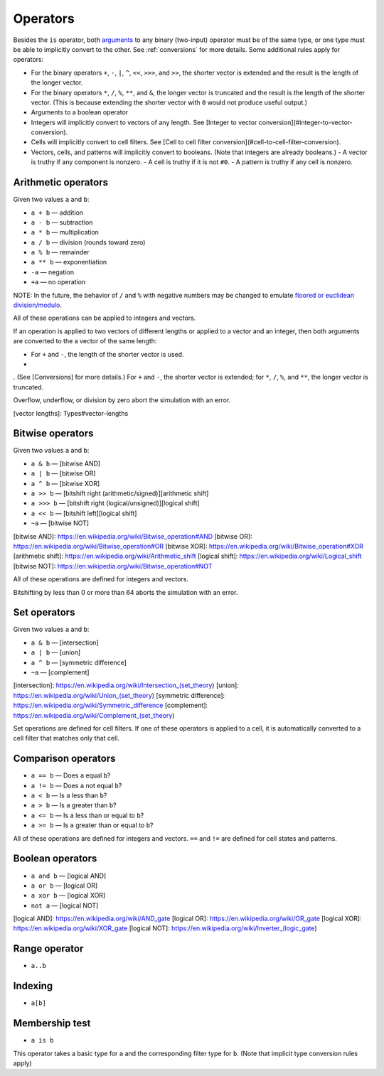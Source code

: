 .. _operators:

*********
Operators
*********

Besides the ``is`` operator, both `arguments`__ to any binary (two-input) operator must be of the same type, or one type must be able to implicitly convert to the other. See :ref:`conversions` for more details. Some additional rules apply for operators:

__ https://en.wikipedia.org/wiki/Argument_of_a_function

- For the binary operators ``+``, ``-``, ``|``, ``^``, ``<<``, ``>>>``, and ``>>``, the shorter vector is extended and the result is the length of the longer vector.
- For the binary operators ``*``, ``/``, ``%``, ``**``, and ``&``, the longer vector is truncated and the result is the length of the shorter vector. (This is because extending the shorter vector with ``0`` would not produce useful output.)
- Arguments to a boolean operator

- Integers will implicitly convert to vectors of any length. See [Integer to vector conversion](#integer-to-vector-conversion).
- Cells will implicitly convert to cell filters. See [Cell to cell filter conversion](#cell-to-cell-filter-conversion).
- Vectors, cells, and patterns will implicitly convert to booleans. (Note that integers are already booleans.)
  - A vector is truthy if any component is nonzero.
  - A cell is truthy if it is not ``#0``.
  - A pattern is truthy if any cell is nonzero.

.. _arithmetic-operators:

Arithmetic operators
====================

Given two values ``a`` and ``b``:

- ``a + b`` — addition
- ``a - b`` — subtraction
- ``a * b`` — multiplication
- ``a / b`` — division (rounds toward zero)
- ``a % b`` — remainder
- ``a ** b`` — exponentiation
- ``-a`` — negation
- ``+a`` — no operation

NOTE: In the future, the behavior of ``/`` and ``%`` with negative numbers may be changed to emulate `floored or euclidean division/modulo`__.

__ https://en.wikipedia.org/wiki/Modulo_operation

All of these operations can be applied to integers and vectors.

If an operation is applied to two vectors of different lengths or applied to a vector and an integer, then both arguments are converted to the a vector of the same length:

- For ``+`` and ``-``, the length of the shorter vector is used.
-

. (See [Conversions] for more details.) For ``+`` and ``-``, the shorter vector is extended; for ``*``, ``/``, ``%``, and ``**``, the longer vector is truncated.

Overflow, underflow, or division by zero abort the simulation with an error.

[vector lengths]: Types#vector-lengths

.. _bitwise-operators:

Bitwise operators
=================

Given two values ``a`` and ``b``:

- ``a & b`` — [bitwise AND]
- ``a | b`` — [bitwise OR]
- ``a ^ b`` — [bitwise XOR]
- ``a >> b`` — [bitshift right (arithmetic/signed)][arithmetic shift]
- ``a >>> b`` — [bitshift right (logical/unsigned)][logical shift]
- ``a << b`` — [bitshift left][logical shift]
- ``~a`` — [bitwise NOT]

[bitwise AND]: https://en.wikipedia.org/wiki/Bitwise_operation#AND
[bitwise OR]: https://en.wikipedia.org/wiki/Bitwise_operation#OR
[bitwise XOR]: https://en.wikipedia.org/wiki/Bitwise_operation#XOR
[arithmetic shift]: https://en.wikipedia.org/wiki/Arithmetic_shift
[logical shift]: https://en.wikipedia.org/wiki/Logical_shift
[bitwise NOT]: https://en.wikipedia.org/wiki/Bitwise_operation#NOT

All of these operations are defined for integers and vectors.

Bitshifting by less than 0 or more than 64 aborts the simulation with an error.

.. _set-operators:

Set operators
=============

Given two values ``a`` and ``b``:

- ``a & b`` — [intersection]
- ``a | b`` — [union]
- ``a ^ b`` — [symmetric difference]
- ``~a`` — [complement]

[intersection]: https://en.wikipedia.org/wiki/Intersection_(set_theory)
[union]: https://en.wikipedia.org/wiki/Union_(set_theory)
[symmetric difference]: https://en.wikipedia.org/wiki/Symmetric_difference
[complement]: https://en.wikipedia.org/wiki/Complement_(set_theory)

Set operations are defined for cell filters. If one of these operators is applied to a cell, it is automatically converted to a cell filter that matches only that cell.

.. _comparison-operators:

Comparison operators
====================

- ``a == b`` — Does ``a`` equal ``b``?
- ``a != b`` — Does ``a`` not equal ``b``?
- ``a < b`` — Is ``a`` less than ``b``?
- ``a > b`` — Is ``a`` greater than ``b``?
- ``a <= b`` — Is ``a`` less than or equal to ``b``?
- ``a >= b`` — Is ``a`` greater than or equal to ``b``?

All of these operations are defined for integers and vectors. ``==`` and ``!=`` are defined for cell states and patterns.

.. _boolean-operators:

Boolean operators
=================

- ``a and b`` — [logical AND]
- ``a or b`` — [logical OR]
- ``a xor b`` — [logical XOR]
- ``not a`` — [logical NOT]

[logical AND]: https://en.wikipedia.org/wiki/AND_gate
[logical OR]: https://en.wikipedia.org/wiki/OR_gate
[logical XOR]: https://en.wikipedia.org/wiki/XOR_gate
[logical NOT]: https://en.wikipedia.org/wiki/Inverter_(logic_gate)

.. _range-operator:

Range operator
==============

- ``a..b``

.. _indexing:

Indexing
========

- ``a[b]``

.. _is-operator:

Membership test
===============

- ``a is b``

This operator takes a basic type for ``a`` and the corresponding filter type for ``b``. (Note that implicit type conversion rules apply)
